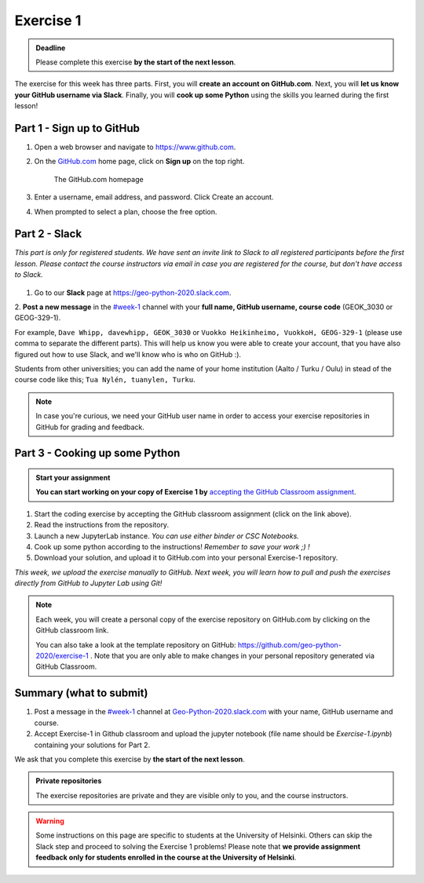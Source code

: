 Exercise 1
==========

.. admonition:: Deadline

    Please complete this exercise **by the start of the next lesson**.

The exercise for this week has three parts. First, you will **create an account on GitHub.com**. Next, you will
**let us know your GitHub username via Slack**. Finally, you will **cook up some Python** using the skills you learned during the first lesson!

Part 1 - Sign up to GitHub
---------------------------

1. Open a web browser and navigate to https://www.github.com.
2. On the `GitHub.com <https://www.github.com>`__ home page, click on **Sign up** on the top right.

    .. figure:: img/GitHub.png
        :width: 600px
        :align: center
        :alt: Signing up for GitHub.com

        The GitHub.com homepage

3. Enter a username, email address, and password. Click Create an account.
4. When prompted to select a plan, choose the free option.

Part 2 - Slack
-------------------

*This part is only for registered students. We have sent an invite link to Slack to all registered participants before the first lesson.*
*Please contact the course instructors via email in case you are registered for the course, but don't have access to Slack.*

.. figure:: img/Slack-logo.png
   :width: 150px

1. Go to our **Slack** page at https://geo-python-2020.slack.com.
2. **Post a new message** in the `#week-1 <https://geo-python-2020.slack.com/archives/C018Z51GKNG>`__ channel with
your **full name, GitHub username, course code** (GEOK_3030 or GEOG-329-1).

For example,
``Dave Whipp, davewhipp, GEOK_3030``
or
``Vuokko Heikinheimo, VuokkoH, GEOG-329-1``
(please use comma to separate the different parts).
This will help us know you were able to create your account, that you have also figured out how to use Slack,
and we'll know who is who on GitHub :).

Students from other universities; you can add the name of your home institution (Aalto / Turku / Oulu) in stead of the course code like this;
``Tua Nylén, tuanylen, Turku``.

.. note::

    In case you're curious, we need your GitHub user name in order to access your exercise repositories in GitHub
    for grading and feedback.

Part 3 - Cooking up some Python
-------------------------------

.. image:: https://img.shields.io/badge/launch-binder-red.svg
   :target: https://mybinder.org/v2/gh/Geo-Python-2020/Binder/master?urlpath=lab
   
.. image:: https://img.shields.io/badge/launch-CSC%20notebook-blue.svg
   :target: https://notebooks.csc.fi/#/blueprint/7e62ac3bddf74483b7ac7333721630e2


.. admonition:: Start your assignment

    **You can start working on your copy of Exercise 1 by** `accepting the GitHub Classroom assignment <https://classroom.github.com/a/8GzFdvOv>`__.


1. Start the coding exercise by accepting the GitHub classroom assignment (click on the link above).
2. Read the instructions from the repository.
3. Launch a new JupyterLab instance. *You can use either binder or CSC Notebooks.*
4. Cook up some python according to the instructions!  *Remember to save your work ;) !*
5. Download your solution, and upload it to GitHub.com into your personal Exercise-1 repository.

*This week, we upload the exercise manually to GitHub. Next week, you will learn how to pull and push the exercises directly from GitHub to Jupyter Lab using Git!*

.. note::

    Each week, you will create a personal copy of the exercise repository on GitHub.com by clicking on the GitHub classroom link.

    You can also take a look at the template repository on GitHub: https://github.com/geo-python-2020/exercise-1 .
    Note that you are only able to make changes in your personal repository generated via GitHub Classroom.

Summary (what to submit)
-------------------------

1. Post a message in the `#week-1 <https://geo-python-2020.slack.com/archives/C018Z51GKNG>`__ channel at `Geo-Python-2020.slack.com <https://geo-python-2020.slack.com>`__ with your name, GitHub username and course.
2. Accept Exercise-1 in Github classroom and upload the jupyter notebook (file name should be `Exercise-1.ipynb`) containing your solutions for Part 2.

We ask that you complete this exercise by **the start of the next lesson**.

.. admonition:: Private repositories

   The exercise repositories are private and they are visible only to you, and the course instructors.


.. warning::

    Some instructions on this page are specific to students at the University of Helsinki. Others can skip
    the Slack step and proceed to solving the Exercise 1 problems! Please note that
    **we provide assignment feedback only for students enrolled in the course at the University of Helsinki**.